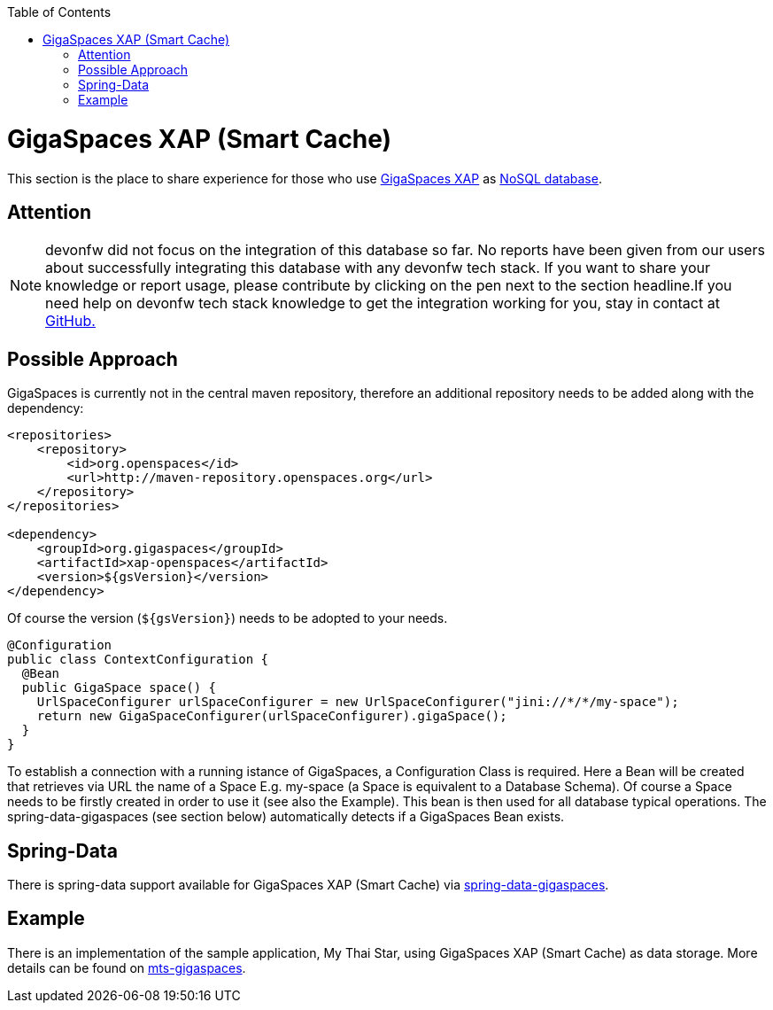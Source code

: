 :toc: macro
toc::[]

= GigaSpaces XAP (Smart Cache)

This section is the place to share experience for those who use https://www.gigaspaces.com/products/xap/[GigaSpaces XAP] as link:guide-database.asciidoc#nosql[NoSQL database].

== Attention
NOTE: devonfw did not focus on the integration of this database so far. No reports have been given from our users about successfully integrating this database with any devonfw tech stack. If you want to share your knowledge or report usage, please contribute by clicking on the pen next to the section headline.If you need help on devonfw tech stack knowledge to get the integration working for you, stay in contact at https://github.com/devonfw/devonfw-guide/issues[GitHub.]

== Possible Approach
GigaSpaces is currently not in the central maven repository, therefore an additional repository needs to be added along with the dependency:
```
<repositories>
    <repository>
	<id>org.openspaces</id>
	<url>http://maven-repository.openspaces.org</url>
    </repository>
</repositories>

<dependency>
    <groupId>org.gigaspaces</groupId>
    <artifactId>xap-openspaces</artifactId>
    <version>${gsVersion}</version>
</dependency>
```
Of course the version (`${gsVersion}`) needs to be adopted to your needs.

[source, java]
----
@Configuration
public class ContextConfiguration {
  @Bean
  public GigaSpace space() {
    UrlSpaceConfigurer urlSpaceConfigurer = new UrlSpaceConfigurer("jini://*/*/my-space");
    return new GigaSpaceConfigurer(urlSpaceConfigurer).gigaSpace();
  }
}
----

To establish a connection with a running istance of GigaSpaces, a Configuration Class is required. Here a Bean will be created that retrieves via URL the name of a Space E.g. my-space (a Space is equivalent to a Database Schema). Of course a Space needs to be firstly created in order to use it (see also the Example). This bean is then used for all database typical operations. The spring-data-gigaspaces (see section below) automatically detects if a GigaSpaces Bean exists.

== Spring-Data
There is spring-data support available for GigaSpaces XAP (Smart Cache) via https://docs.gigaspaces.com/solution-hub/spring-data-quick-start.html[spring-data-gigaspaces].

== Example
There is an implementation of the sample application, My Thai Star, using GigaSpaces XAP (Smart Cache) as data storage. More details can be found on https://github.com/devonfw-forge/mts-gigaspaces[mts-gigaspaces].

